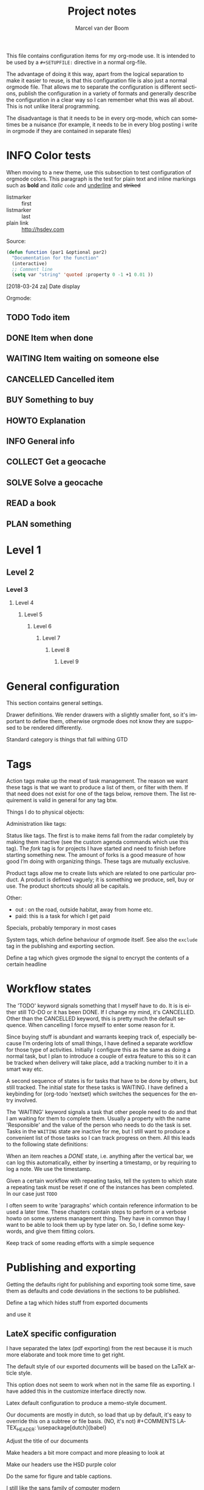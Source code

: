 
This file contains configuration items for my org-mode use. It is intended to be used by a =#+SETUPFILE:= directive in a normal org-file.

The advantage of doing it this way, apart from the logical separation to make it easier to reuse, is that this configuration file is also just a normal orgmode file. That allows me to separate the configuration is different sections, publish the configuration in a variety of formats and generally describe the configuration in a clear way so I can remember what this was all about. This is not unlike literal programming.

The disadvantage is that it needs to be in every org-mode, which can sometimes be a nuisance (for example, it needs to be in every blog posting i write in orgmode if they are contained in separate files)

* INFO Color tests                                                                       :tags:

When moving to a new theme, use this subsection to test configuration of orgmode colors. This paragraph is the test for plain text and inline markings such as *bold* and /italic/ =code= and _underline_ and +striked+

- listmarker :: first
- listmarker :: last
- plain link :: http://hsdev.com

Source:
#+BEGIN_SRC emacs-lisp
  (defun function (par1 &optional par2)
    "Documentation for the function"
    (interactive)
    ;; Comment line
    (setq var "string" 'quoted :property 0 -1 +1 0.01 ))
#+END_SRC

[2018-03-24 za] Date display

Orgmode:
** TODO Todo item
:PROPERTIES:
:CREATED:  [2018-03-22 do 13:45]
:END:
** DONE Item when done
:PROPERTIES:
:CREATED:  [2018-03-22 do 13:46]
:END:
** WAITING Item waiting on someone else
:PROPERTIES:
:CREATED:  [2018-03-22 do 13:46]
:END:
** CANCELLED Cancelled item
:PROPERTIES:
:CREATED:  [2018-03-22 do 13:46]
:END:
** BUY Something to buy
:PROPERTIES:
:CREATED:  [2018-03-22 do 13:46]
:END:
** HOWTO Explanation
:PROPERTIES:
:CREATED:  [2018-03-22 do 13:46]
:END:
** INFO General info
:PROPERTIES:
:CREATED:  [2018-03-22 do 13:47]
:END:
** COLLECT Get a geocache
:PROPERTIES:
:CREATED:  [2018-03-22 do 13:47]
:END:
** SOLVE Solve a geocache
:PROPERTIES:
:CREATED:  [2018-03-22 do 13:47]
:END:
** READ a book
:PROPERTIES:
:CREATED:  [2018-03-22 do 13:47]
:END:
** PLAN something
:PROPERTIES:
:CREATED:  [2018-03-22 do 13:47]
:END:
* Level 1
** Level 2
*** Level 3
**** Level 4
***** Level 5
****** Level 6
******* Level 7
******** Level 8
********* Level 9

* General configuration
This section contains general settings.

#+STARTUP: overview
#+STARTUP: indent
#+STARTUP: hidestars

Drawer definitions. We render drawers with a slightly smaller font, so it's important to define them, otherwise orgmode does not know they are supposed to be rendered differently.
#+DRAWERS: PROPERTIES FEEDSTATUS LOGBOOK

Standard category is things that fall withing GTD
#+CATEGORY: Task
* Tags
Action tags make up the meat of task management. The reason we want these tags is that we want to produce a list of them, or filter with them. If that need does not exist for one of the tags below, remove them. The list requirement is valid in general for any tag btw.

Things I do to physical objects:
#+TAGS: { buy(b) sell(s) lent(<) borrowed(>) } build(u) fix(f) clean(n)

Administration like tags:
#+TAGS: call(c) check(e) mail(m) read(r) write(w) learn(l)

Status like tags. The first is to make items fall from the radar completely by making them inactive (see the custom agenda commands which use this tag). The /fork/ tag is for projects I have started and need to finish before starting something new. The amount of forks is a good measure of how good I’m doing with organizing things. These tags are mutually exclusive.

#+TAGS: { inactive(i) fork(k) }

Product tags allow me to create lists which are related to one particular product. A product is defined vaguely; it is something we produce, sell, buy or use. The product shortcuts should all be capitals.
#+TAGS: emacs(E) odoo(O) pcs(P) eSign(S) claws(C)

Other:
- out : on the road, outside habitat, away from home etc.
- paid: this is a task for which I get paid
#+TAGS: out(o) paid(p)

Specials, probably temporary in most cases
#+TAGS: wintersport(W) idea(I)

System tags, which define behaviour of orgmode itself. See also the =exclude= tag in the publishing and exporting section.

Define a tag which gives orgmode the signal to encrypt the contents of a certain headline
#+TAGS: encrypt(y)

* Workflow states
The 'TODO' keyword signals something that I myself have to do. It is is either still TO-DO or it has been DONE. If I change my mind, it's CANCELLED. Other than the CANCELLED keyword, this is pretty much the default sequence. When cancelling I force myself to enter some reason for it.
#+SEQ_TODO: TODO | DONE CANCELLED(@)
#+SEQ_TODO: PLAN TODO | DONE CANCELLED(@)

Since buying stuff is abundant and warrants keeping track of, especially because I’m ordering lots of small things, I have defined a separate workflow for those type of activities. Initially I configure this as the same as doing a normal task, but I plan to introduce a couple of extra feature to this so it can be tracked when delivery will take place, add a tracking number to it in a smart way etc.

#+SEQ_TODO: BUY WAITING | DONE CANCELLED(@)

A second sequence of states is for tasks that have to be done by others, but still tracked. The initial state for these tasks is WAITING.  I have defined a keybinding for (org-todo 'nextset) which switches the sequences for the entry involved.

The 'WAITING' keyword signals a task that other people need to do and that I am waiting for them to complete them. Usually a property with the name 'Responsible' and the value of the person who needs to do the task is set. Tasks in the =WAITING= state are inactive for me, but I still want to produce a convenient list of those tasks so I can track progress on them. All this leads to the following state definitions:
#+SEQ_TODO: WAITING TODO | DONE CANCELLED(@)


When an item reaches a /DONE/ state, i.e. anything after the vertical bar, we can log this automatically, either by inserting a timestamp, or by requiring to log a note. We use the timestamp.
#+STARTUP: logdone

Given a certain workflow with repeating tasks, tell the system to which state a repeating task must be reset if one of the instances has been completed. In our case just =TODO=
#+REPEAT_TO_STATE: TODO

I often seem to write 'paragraphs' which contain reference information to be used a later time. These chapters contain steps to perform or a verbose howto on some systems management thing. They have in common thay I want to be able to look them up by type later on. So, I define some keywords, and give them fitting colors.

#+SEQ_TODO: INFO |
#+SEQ_TODO: HOWTO |
#+SEQ_TODO: SOLVE COLLECT | DONE

Keep track of some reading efforts with a simple sequence

#+SEQ_TODO: READ READING | DONE CANCELLED(@)
* Publishing and exporting
Getting the defaults right for publishing and exporting took some time, save them as defaults and code deviations in the sections to be published.

#+TITLE:  Project notes
#+AUTHOR: Marcel van der Boom
#+EMAIL:  marcel@hsdev.com
#+DESCRIPTION: description
#+KEYWORDS: orgmode
#+LANGUAGE: nl
#+OPTIONS:  h:5 toc:nil creator:nil email:nil author:t timestamp:t tags:nil

Define a tag which hides stuff from exported documents
#+TAGS: exclude(x)

and use it
#+EXPORT_EXCLUDE_TAGS: exclude

** LateX specific configuration
I have separated the latex (pdf exporting) from the rest because it is much more elaborate and took more time to get right.

The default style of our exported documents will be based on the LaTeX article style.
#+LaTeX_CLASS: article

This option does not seem to work when not in the same file as exporting. I have added this in the customize interface directly now.
#+LaTeX_CLASS_OPTIONS: [10pt,a4paper,oneside]

Latex default configuration to produce a memo-style document.

Our documents are mostly in dutch, so load that up by default, it's easy to override this on a subtree or file basis. (NO, it's not) #+COMMENTS LATEX_HEADER: \usepackage[dutch]{babel}

Adjust the title of our documents
#+LaTeX_HEADER: \usepackage{titling}
#+LaTeX_HEADER: \renewcommand{\maketitlehooka}{\color{hsdpurple}}

Make headers a bit more compact and more pleasing to look at
#+LaTeX_HEADER: \usepackage[compact]{titlesec}

Make our headers use the HSD purple color
#+LaTeX_HEADER: \usepackage{sectsty}
#+LaTeX_HEADER: \usepackage{xcolor}

#+COMMENT This looks ok-ish on screen, but not on print
#+LaTeX_HEADER: \definecolor{hsdpurple}{RGB}{102,102,153}

#+COMMENT This looks ok in print, but not so much on screen
#+LaTeX_HEADER: \definecolor{hsdpurple}{RGB}{102,50,153}
#+LaTex_HEADER: \allsectionsfont{\color{hsdpurple}}

Do the same for figure and table captions.
#+LaTex_HEADER: \usepackage[labelfont={color=hsdpurple,bf}]{caption}

I still like the sans family of computer modern
#+LATEX_HEADER: \renewcommand{\familydefault}{\sfdefault}

Use the geometry package to set our left and top margins, the width as last parameter defines the body text /rectangle/
#+LATEX_HEADER: \usepackage[left=3cm,top=2cm,width=16cm]{geometry}

I want to have a '/page N of M/'-type footer, the lastpage package provides this functionality. One consequence of this is that the amount of TeX passes is minimally 2 to get all the references right.
#+LATEX_HEADER: \usepackage{lastpage}

Use the fancyhdr package to allow the customization of headers in an easy way.
#+LATEX_HEADER: \usepackage{fancyhdr}

Both header and footer have a horizontal rule along the width of the entire text, thus clearly separating them from the content.
#+LATEX_HEADER: \renewcommand{\headrulewidth}{0.4pt}
#+LATEX_HEADER: \renewcommand{\footrulewidth}{0.4pt}

Activate the fancy style, which is roughly a left, middle and right field for both header and footer.
#+LATEX_HEADER: \pagestyle{fancy}

Clear the header and footer first, so we are sure they are empty.
#+LATEX_HEADER: \fancyhead{}
#+LATEX_HEADER: \fancyfoot{}

Set the height of the header. The value was deduced by LaTeX itself and suggested in the command line run. The logo, see below, is probably the most limiting element for this.
#+LATEX_HEADER: \setlength{\headheight}{53pt}

First, make the @ character a letter, so we can use the @title, @author and @date variables.
#+LATEX_HEADER: \makeatletter

The header contains the title of the document on the left for odd pages and on the right for even pages.
#+LATEX_HEADER: \fancyhead[LO,RE]{\color{hsdpurple}\LARGE{\bf{\@title}}}

The logo is just displayed on odd pages, on the right.
#+LATEX_HEADER: \fancyhead[RO]{\includegraphics[height=16mm]{//home/mrb/dat/org/images/hsd.pdf}}

The footer contains page references N of M style and the author information. Here also, the position is alternating with odd and even pages.
#+LATEX_HEADER: \fancyfoot[RO,LE]{\small{\bf{\thepage{}\textbar\pageref{LastPage}}}}
#+LATEX_HEADER: \fancyfoot[LO,RE]{\small{\bf{\@date{} \textbar \@author{} \textlangle\href{mailto:marcel@hsdev.com?subject=Re: \@title}{marcel@hsdev.com}\textrangle}}}

Reset the @ character back to what it was
#+LATEX_HEADER: \makeatother

Some spacing corrections to make things look a little bit better. No paragraph indenting as our paragraphs tend to be short. We allow a ragged page bottom (no vertical filling), so the spacing is more relaxing to look at. This is especially an issue when using screenshots or other larger pictures which interrupt the text flow aggressively.
#+LATEX_HEADER: \parindent 0pt
#+LATEX_HEADER: \raggedbottom
#+COMMENT LATEX_HEADER: \raggedright
#+LATEX_HEADER: \usepackage{parskip}

Use the minted package for trying to colorize source listings
#+LATEX_HEADER: \usepackage{minted}
#+LATEX_HEADER: \usemintedstyle{perldoc}
#+LATEX_HEADER: \definecolor{codebg}{rgb}{0.85,0.85,0.85}
#+LATEX_HEADER: \newminted{common-lisp}{fontsize=\footnotesize}
#+LATEX_HEADER: \usepackage{listings}

For keyboard symbols:
#+LATEX_HEADER: \usepackage{menukeys}

For math:
#+LATEX_HEADER: \usepackage{amsmath}
* Links
Autolinks which can be entered like [[keyword:parameter]] This is mostly here as an example, I don’t think I’ve ever used these in my org files
#+LINK: wiki   http://en.wikipedia.org/wiki/Search?search=
#+LINK: math   http://mathworld.wolfram.com/%s.html
#+LINK: google http://www.google.com/search?q=
#+LINK: gmap   http://maps.google.com/maps?q=%s
#+LINK: omap   http://nominatim.openstreetmap.org/search?q=%s&polygon=1
